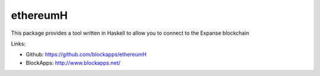 .. _ethereumH:

################################################################################
ethereumH
################################################################################

This package provides a tool written in Haskell to allow you to connect to
the Expanse blockchain

Links:

* Github: https://github.com/blockapps/ethereumH
* BlockApps: http://www.blockapps.net/